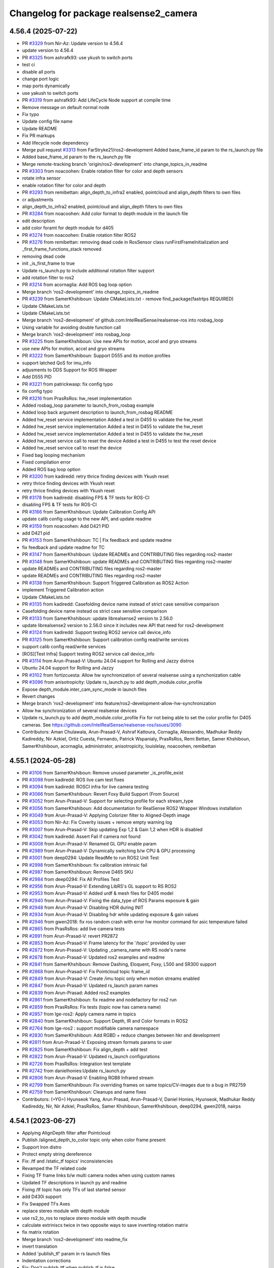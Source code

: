 ^^^^^^^^^^^^^^^^^^^^^^^^^^^^^^^^^^^^^^^
Changelog for package realsense2_camera
^^^^^^^^^^^^^^^^^^^^^^^^^^^^^^^^^^^^^^^

4.56.4 (2025-07-22)
-------------------
* PR `#3329 <https://github.com/IntelRealSense/realsense-ros/issues/3329>`_ from Nir-Az: Update version to 4.56.4
* update version to 4.56.4
* PR `#3325 <https://github.com/IntelRealSense/realsense-ros/issues/3325>`_ from ashrafk93: use ykush to switch ports
* test ci
* disable all ports
* change port logic
* map ports dynamically
* use yakush to switch ports
* PR `#3319 <https://github.com/IntelRealSense/realsense-ros/issues/3319>`_ from ashrafk93: Add LifeCycle Node support at compile time
* Remove message on default normal node
* Fix typo
* Update config file name
* Update README
* Fix PR markups
* Add lifecycle node dependency
* Merge pull request `#3313 <https://github.com/IntelRealSense/realsense-ros/issues/3313>`_ from FarStryke21/ros2-development
  Added base_frame_id param to the rs_launch.py file
* Added base_frame_id param to the rs_launch.py file
* Merge remote-tracking branch 'origin/ros2-development' into change_topics_in_readme
* PR `#3303 <https://github.com/IntelRealSense/realsense-ros/issues/3303>`_ from noacoohen: Enable rotation filter for color and depth sensors
* rotate infra sensor
* enable rotation filter for color and depth
* PR `#3293 <https://github.com/IntelRealSense/realsense-ros/issues/3293>`_ from remibettan: align_depth_to_infra2 enabled, pointcloud and align_depth filters to own files
* cr adjustments
* align_depth_to_infra2 enabled, pointcloud and align_depth filters to own files
* PR `#3284 <https://github.com/IntelRealSense/realsense-ros/issues/3284>`_ from noacoohen: Add color format to depth module in the launch file
* edit description
* add color foramt for depth module for d405
* PR  `#3274 <https://github.com/IntelRealSense/realsense-ros/issues/3274>`_ from noacoohen: Enable rotation filter ROS2
* PR `#3276 <https://github.com/IntelRealSense/realsense-ros/issues/3276>`_ from remibettan: removing dead code in RosSensor class
  runFirstFrameInitialization and _first_frame_functions_stack removed
* removing dead code
* init _is_first_frame to true
* Update rs_launch.py to include additional rotation filter support
* add rotation filter to ros2
* PR `#3214 <https://github.com/IntelRealSense/realsense-ros/issues/3214>`_ from acornaglia: Add ROS bag loop option
* Merge branch 'ros2-development' into change_topics_in_readme
* PR `#3239 <https://github.com/IntelRealSense/realsense-ros/issues/3239>`_ from SamerKhshiboun: Update CMakeLists.txt - remove find_package(fastrtps REQUIRED)
* Update CMakeLists.txt
* Update CMakeLists.txt
* Merge branch 'ros2-development' of github.com:IntelRealSense/realsense-ros into rosbag_loop
* Using variable for avoiding double function call
* Merge branch 'ros2-development' into rosbag_loop
* PR `#3225 <https://github.com/IntelRealSense/realsense-ros/issues/3225>`_ from SamerKhshiboun: Use new APIs for motion, accel and gryo streams
* use new APIs for motion, accel and gryo streams
* PR `#3222 <https://github.com/IntelRealSense/realsense-ros/issues/3222>`_ from SamerKhshiboun: Support D555 and its motion profiles
* support latched QoS for imu_info
* adjusments to DDS Support for ROS Wrapper
* Add D555 PID
* PR `#3221 <https://github.com/IntelRealSense/realsense-ros/issues/3221>`_ from patrickwasp: fix config typo
* fix config typo
* PR `#3216 <https://github.com/IntelRealSense/realsense-ros/issues/3216>`_ from PrasRsRos: hw_reset implementation
* Added rosbag_loop parameter to launch_from_rosbag example
* Added loop back argument description to launch_from_rosbag README
* Added hw_reset service implementation
  Added a test in D455 to validate the hw_reset
* Added hw_reset service implementation
  Added a test in D455 to validate the hw_reset
* Added hw_reset service implementation
  Added a test in D455 to validate the hw_reset
* Added hw_reset service call to reset the device
  Added a test in D455 to test the reset device
* Added hw_reset service call to reset the device
* Fixed bag looping mechanism
* Fixed compilation error
* Added ROS bag loop option
* PR `#3200 <https://github.com/IntelRealSense/realsense-ros/issues/3200>`_ from kadiredd: retry thrice finding devices with Ykush reset
* retry thrice finding devices with Ykush reset
* retry thrice finding devices with Ykush reset
* PR `#3178 <https://github.com/IntelRealSense/realsense-ros/issues/3178>`_ from kadiredd: disabling FPS & TF tests for ROS-CI
* disabling FPS & TF tests for ROS-CI
* PR `#3166 <https://github.com/IntelRealSense/realsense-ros/issues/3166>`_ from SamerKhshiboun: Update Calibration Config API
* update calib config usage to the new API, and update readme
* PR `#3159 <https://github.com/IntelRealSense/realsense-ros/issues/3159>`_ from noacoohen: Add D421 PID
* add D421 pid
* PR `#3153 <https://github.com/IntelRealSense/realsense-ros/issues/3153>`_ from SamerKhshiboun: TC | Fix feedback and update readme
* fix feedback and update readme for TC
* PR `#3147 <https://github.com/IntelRealSense/realsense-ros/issues/3147>`_ from SamerKhshiboun: Update READMEs and CONTRIBUTING files regarding ros2-master
* PR `#3148 <https://github.com/IntelRealSense/realsense-ros/issues/3148>`_ from SamerKhshiboun: update READMEs and CONTRIBUTING files regarding ros2-master
* update READMEs and CONTRIBUTING files regarding ros2-master
* update READMEs and CONTRIBUTING files regarding ros2-master
* PR `#3138 <https://github.com/IntelRealSense/realsense-ros/issues/3138>`_ from SamerKhshiboun: Support Triggered Calibration as ROS2 Action
* implement Triggered Calibration action
* Update CMakeLists.txt
* PR `#3135 <https://github.com/IntelRealSense/realsense-ros/issues/3135>`_ from kadiredd: Casefolding device name instead of strict case sensitive comparison
* Casefolding device name instead os strict case sensitive comparison
* PR `#3133 <https://github.com/IntelRealSense/realsense-ros/issues/3133>`_ from SamerKhshiboun: update librealsense2 version to 2.56.0
* update librealsense2 version to 2.56.0
  since it includes new API that need for ros2-development
* PR `#3124 <https://github.com/IntelRealSense/realsense-ros/issues/3124>`_ from kadiredd: Support testing ROS2 service call device_info
* PR `#3125 <https://github.com/IntelRealSense/realsense-ros/issues/3125>`_ from SamerKhshiboun: Support calibration config read/write services
* support calib config read/write services
* [ROS][Test Infra] Support testing ROS2 service call device_info
* PR `#3114 <https://github.com/IntelRealSense/realsense-ros/issues/3114>`_ from Arun-Prasad-V: Ubuntu 24.04 support for Rolling and Jazzy distros
* Ubuntu 24.04 support for Rolling and Jazzy
* PR `#3102 <https://github.com/IntelRealSense/realsense-ros/issues/3102>`_ from fortizcuesta: Allow hw synchronization of several realsense using a synchonization cable
* PR `#3096 <https://github.com/IntelRealSense/realsense-ros/issues/3096>`_ from anisotropicity: Update rs_launch.py to add depth_module.color_profile
* Expose depth_module.inter_cam_sync_mode in launch files
* Revert changes
* Merge branch 'ros2-development' into feature/ros2-development-allow-hw-synchronization
* Allow hw synchronization of several realsense devices
* Update rs_launch.py to add depth_module.color_profile
  Fix for not being able to set the color profile for D405 cameras.
  See https://github.com/IntelRealSense/realsense-ros/issues/3090
* Contributors: Aman Chulawala, Arun-Prasad-V, Ashraf Kattoura, Cornaglia, Alessandro, Madhukar Reddy Kadireddy, Nir Azkiel, Ortiz Cuesta, Fernando, Patrick Wspanialy, PrasRsRos, Remi Bettan, Samer Khshiboun, SamerKhshiboun, acornaglia, administrator, anisotropicity, louislelay, noacoohen, remibettan

4.55.1 (2024-05-28)
-------------------
* PR `#3106 <https://github.com/IntelRealSense/realsense-ros/issues/3106>`_ from SamerKhshiboun: Remove unused parameter _is_profile_exist
* PR `#3098 <https://github.com/IntelRealSense/realsense-ros/issues/3098>`_ from kadiredd: ROS live cam test fixes
* PR `#3094 <https://github.com/IntelRealSense/realsense-ros/issues/3094>`_ from kadiredd: ROSCI infra for live camera testing
* PR `#3066 <https://github.com/IntelRealSense/realsense-ros/issues/3066>`_ from SamerKhshiboun: Revert Foxy Build Support (From Source)
* PR `#3052 <https://github.com/IntelRealSense/realsense-ros/issues/3052>`_ from Arun-Prasad-V: Support for selecting profile for each stream_type
* PR `#3056 <https://github.com/IntelRealSense/realsense-ros/issues/3056>`_ from SamerKhshiboun: Add documentation for RealSense ROS2 Wrapper Windows installation
* PR `#3049 <https://github.com/IntelRealSense/realsense-ros/issues/3049>`_ from Arun-Prasad-V: Applying Colorizer filter to Aligned-Depth image
* PR `#3053 <https://github.com/IntelRealSense/realsense-ros/issues/3053>`_ from Nir-Az: Fix Coverity issues + remove empty warning log
* PR `#3007 <https://github.com/IntelRealSense/realsense-ros/issues/3007>`_ from Arun-Prasad-V: Skip updating Exp 1,2 & Gain 1,2 when HDR is disabled
* PR `#3042 <https://github.com/IntelRealSense/realsense-ros/issues/3042>`_ from kadiredd: Assert Fail if camera not found
* PR `#3008 <https://github.com/IntelRealSense/realsense-ros/issues/3008>`_ from Arun-Prasad-V: Renamed GL GPU enable param
* PR `#2989 <https://github.com/IntelRealSense/realsense-ros/issues/2989>`_ from Arun-Prasad-V: Dynamically switching b/w CPU & GPU processing
* PR `#3001 <https://github.com/IntelRealSense/realsense-ros/issues/3001>`_ from deep0294: Update ReadMe to run ROS2 Unit Test
* PR `#2998 <https://github.com/IntelRealSense/realsense-ros/issues/2998>`_ from SamerKhshiboun: fix calibration intrinsic fail
* PR `#2987 <https://github.com/IntelRealSense/realsense-ros/issues/2987>`_ from SamerKhshiboun: Remove D465 SKU
* PR `#2984 <https://github.com/IntelRealSense/realsense-ros/issues/2984>`_ from deep0294: Fix All Profiles Test
* PR `#2956 <https://github.com/IntelRealSense/realsense-ros/issues/2956>`_ from Arun-Prasad-V: Extending LibRS's GL support to RS ROS2
* PR `#2953 <https://github.com/IntelRealSense/realsense-ros/issues/2953>`_ from Arun-Prasad-V: Added urdf & mesh files for D405 model
* PR `#2940 <https://github.com/IntelRealSense/realsense-ros/issues/2940>`_ from Arun-Prasad-V: Fixing the data_type of ROS Params exposure & gain
* PR `#2948 <https://github.com/IntelRealSense/realsense-ros/issues/2948>`_ from Arun-Prasad-V: Disabling HDR during INIT
* PR `#2934 <https://github.com/IntelRealSense/realsense-ros/issues/2934>`_ from Arun-Prasad-V: Disabling hdr while updating exposure & gain values
* PR `#2946 <https://github.com/IntelRealSense/realsense-ros/issues/2946>`_ from gwen2018: fix ros random crash with error hw monitor command for asic temperature failed
* PR `#2865 <https://github.com/IntelRealSense/realsense-ros/issues/2865>`_ from PrasRsRos: add live camera tests
* PR `#2891 <https://github.com/IntelRealSense/realsense-ros/issues/2891>`_ from Arun-Prasad-V: revert PR2872
* PR `#2853 <https://github.com/IntelRealSense/realsense-ros/issues/2853>`_ from Arun-Prasad-V: Frame latency for the '/topic' provided by user
* PR `#2872 <https://github.com/IntelRealSense/realsense-ros/issues/2872>`_ from Arun-Prasad-V: Updating _camera_name with RS node's name
* PR `#2878 <https://github.com/IntelRealSense/realsense-ros/issues/2878>`_ from Arun-Prasad-V: Updated ros2 examples and readme
* PR `#2841 <https://github.com/IntelRealSense/realsense-ros/issues/2841>`_ from SamerKhshiboun: Remove Dashing, Eloquent, Foxy, L500 and SR300 support
* PR `#2868 <https://github.com/IntelRealSense/realsense-ros/issues/2868>`_ from Arun-Prasad-V: Fix Pointcloud topic frame_id
* PR `#2849 <https://github.com/IntelRealSense/realsense-ros/issues/2849>`_ from Arun-Prasad-V: Create /imu topic only when motion streams enabled
* PR `#2847 <https://github.com/IntelRealSense/realsense-ros/issues/2847>`_ from Arun-Prasad-V: Updated rs_launch param names
* PR `#2839 <https://github.com/IntelRealSense/realsense-ros/issues/2839>`_ from Arun-Prasad: Added ros2 examples
* PR `#2861 <https://github.com/IntelRealSense/realsense-ros/issues/2861>`_ from SamerKhshiboun: fix readme and nodefactory for ros2 run
* PR `#2859 <https://github.com/IntelRealSense/realsense-ros/issues/2859>`_ from PrasRsRos: Fix tests (topic now has camera name)
* PR `#2857 <https://github.com/IntelRealSense/realsense-ros/issues/2857>`_ from lge-ros2: Apply camera name in topics
* PR `#2840 <https://github.com/IntelRealSense/realsense-ros/issues/2840>`_ from SamerKhshiboun: Support Depth, IR and Color formats in ROS2
* PR `#2764 <https://github.com/IntelRealSense/realsense-ros/issues/2764>`_ from lge-ros2 : support modifiable camera namespace
* PR `#2830 <https://github.com/IntelRealSense/realsense-ros/issues/2830>`_ from SamerKhshiboun: Add RGBD + reduce changes between hkr and development
* PR `#2811 <https://github.com/IntelRealSense/realsense-ros/issues/2811>`_ from Arun-Prasad-V: Exposing stream formats params to user
* PR `#2825 <https://github.com/IntelRealSense/realsense-ros/issues/2825>`_ from SamerKhshiboun: Fix align_depth + add test
* PR `#2822 <https://github.com/IntelRealSense/realsense-ros/issues/2822>`_ from Arun-Prasad-V: Updated rs_launch configurations
* PR `#2726 <https://github.com/IntelRealSense/realsense-ros/issues/2726>`_ from PrasRsRos: Integration test template
* PR `#2742 <https://github.com/IntelRealSense/realsense-ros/issues/2742>`_ from danielhonies:Update rs_launch.py
* PR `#2806 <https://github.com/IntelRealSense/realsense-ros/issues/2806>`_ from Arun-Prasad-V: Enabling RGB8 Infrared stream
* PR `#2799 <https://github.com/IntelRealSense/realsense-ros/issues/2799>`_ from SamerKhshiboun: Fix overriding frames on same topics/CV-images due to a bug in PR2759
* PR `#2759 <https://github.com/IntelRealSense/realsense-ros/issues/2759>`_ from SamerKhshiboun: Cleanups and name fixes
* Contributors: (=YG=) Hyunseok Yang, Arun Prasad, Arun-Prasad-V, Daniel Honies, Hyunseok, Madhukar Reddy Kadireddy, Nir, Nir Azkiel, PrasRsRos, Samer Khshiboun, SamerKhshiboun, deep0294, gwen2018, nairps

4.54.1 (2023-06-27)
-------------------
* Applying AlignDepth filter after Pointcloud
* Publish /aligned_depth_to_color topic only when color frame present
* Support Iron distro
* Protect empty string dereference
* Fix: /tf and /static_tf topics' inconsistencies
* Revamped the TF related code
* Fixing TF frame links b/w multi camera nodes when using custom names
* Updated TF descriptions in launch py and readme
* Fixing /tf topic has only TFs of last started sensor
* add D430i support
* Fix Swapped TFs Axes
* replace stereo module with depth module
* use rs2_to_ros to replace stereo module with depth moudle
* calculate extriniscs twice in two opposite ways to save inverting rotation matrix
* fix matrix rotation
* Merge branch 'ros2-development' into readme_fix
* invert translation
* Added 'publish_tf' param in rs launch files
* Indentation corrections
* Fix: Don't publish /tf when publish_tf is false
* use playback device for rosbags
* Avoid configuring dynamic_tf_broadcaster within tf_publish_rate param's callback
* Fix lower FPS in D405, D455
* update rs_launch.py to support enable_auto_exposure and manual exposure
* fix timestamp calculation metadata header to be aligned with metadata json timestamp
* Expose USB port in DeviceInfo service
* Use latched QoS for Extrinsic topic when intra-process is used
* add cppcheck to GHA
* Fix Apache License Header and Intel Copyrights
* apply copyrights and license on project
* Enable intra-process communication for point clouds
* Fix ros2 parameter descriptions and range values
* T265 clean up
* fix float_to_double method
* realsense2_camera/src/sensor_params.cpp
* remove T265 device from ROS Wrapper - step1
* Enable D457
* Fix hdr_merge filter initialization in ros2 launch
* if default profile is not defined, take the first available profile as default
* changed to static_cast and added descriptor name and type
* remove extra ';'
* remove unused variable format_str
* publish point cloud via unique shared pointer
* make source backward compatible to older versions of cv_bridge and rclcpp
* add hdr_merge.enable and depth_module.hdr_enabled to rs_launch.py
* fix compilation errors
* fix tabs
* if default profile is not defined, take the first available profile as default
* Fix ros2 sensor controls steps and add control default value to param description
* Publish static transforms when intra porocess communication is enabled
* Properly read camera config files in rs_launch.py
* fix deprecated API
* Add D457
* Windows bring-up
* publish actual IMU optical frame ID in IMU messages
* Publish static tf for IMU frames
* fix extrinsics calculation
* fix ordered_pc arg prefix
* publish IMU frames only if unite/sync imu method is not none
* Publish static tf for IMU frames
* add D430i support
* Contributors: Arun Prasad, Arun Prasad V, Arun-Prasad-V, Christian Rauch, Daniel Honies, Gilad Bretter, Nir Azkiel, NirAz, Pranav Dhulipala, Samer Khshiboun, SamerKhshiboun, Stephan Wirth, Xiangyu, Yadunund, nvidia

4.51.1 (2022-09-13)
-------------------
* Fix crash when activating IMU & aligned depth together
* Fix rosbag device loading by preventing set_option to HDR/Gain/Exposure
* Support ROS2 Humble
* Publish real frame rate of realsense camera node topics/publishers
* No need to start/stop sensors for align depth changes
* Fix colorizer filter which returns null reference ptr
* Fix align_depth enable/disable
* Add colorizer.enable to rs_launch.py
* Add copyright and license to all ROS2-beta source files
* Fix CUDA suffix for pointcloud and align_depth topics
* Add ROS build farm pre-release to ci

* Contributors: Eran, NirAz, SamerKhshiboun

4.0.4 (2022-03-20)
------------------
* fix required packages for building debians for ros2-beta branch

* Contributors: NirAz

4.0.3 (2022-03-16)
------------------
* Support intra-process zero-copy
* Update README
* Fix Galactic deprecated-declarations compilation warning
* Fix Eloquent compilation error

* Contributors: Eran, Nir-Az, SamerKhshiboun

4.0.2 (2022-02-24)
------------------
* version 4.4.0 changed to 4.0.0 in CHANGELOG
* add frequency monitoring to /diagnostics topic.
* fix topic_hz.py to recognize message type from topic name. (Naive)
* move diagnostic updater for stream frequencies into the RosSensor class.
* add frequency monitoring to /diagnostics topic.
* fix galactic issue with undeclaring parameters
* fix to support Rolling.
* fix dynamic_params syntax.
* fix issue with Galactic parameters set by default to static which prevents them from being undeclared.

* Contributors: Haowei Wen, doronhi, remibettan

4.0.1 (2022-02-01)
------------------
* fix reset issue when multiple devices are connected
* fix /rosout issue
* fix PID for D405 device
* fix bug: frame_id is based on camera_name
* unite_imu_method is now changeable in runtime.
* fix motion module default values.
* add missing extrinsics topics
* fix crash when camera disconnects.
* fix header timestamp for metadata messages.

* Contributors: nomumu, JamesChooWK, benlev, doronhi

4.0.0 (2021-11-17)
-------------------
* changed parameters: 
  - "stereo_module", "l500_depth_sensor" are replaced by "depth_module"
  - for video streams: <module>.profile replaces <stream>_width, <stream>_height, <stream>_fps
  - removed paramets <stream>_frame_id, <stream>_optical_frame_id. frame_ids are defined by camera_name
  - "filters" is removed. All filters (or post-processing blocks) are enabled/disabled using "<filter>.enable"
  - "align_depth" is replaced with "align_depth.enable"
  - "allow_no_texture_points", "ordered_pc" replaced by "pointcloud.allow_no_texture_points", "pointcloud.ordered_pc"
  - "pointcloud_texture_stream", "pointcloud_texture_index" are replaced by "pointcloud.stream_filter", "pointcloud.stream_index_filter"

* Allow enable/disable of sensors in runtime.
* Allow enable/disable of filters in runtime.
